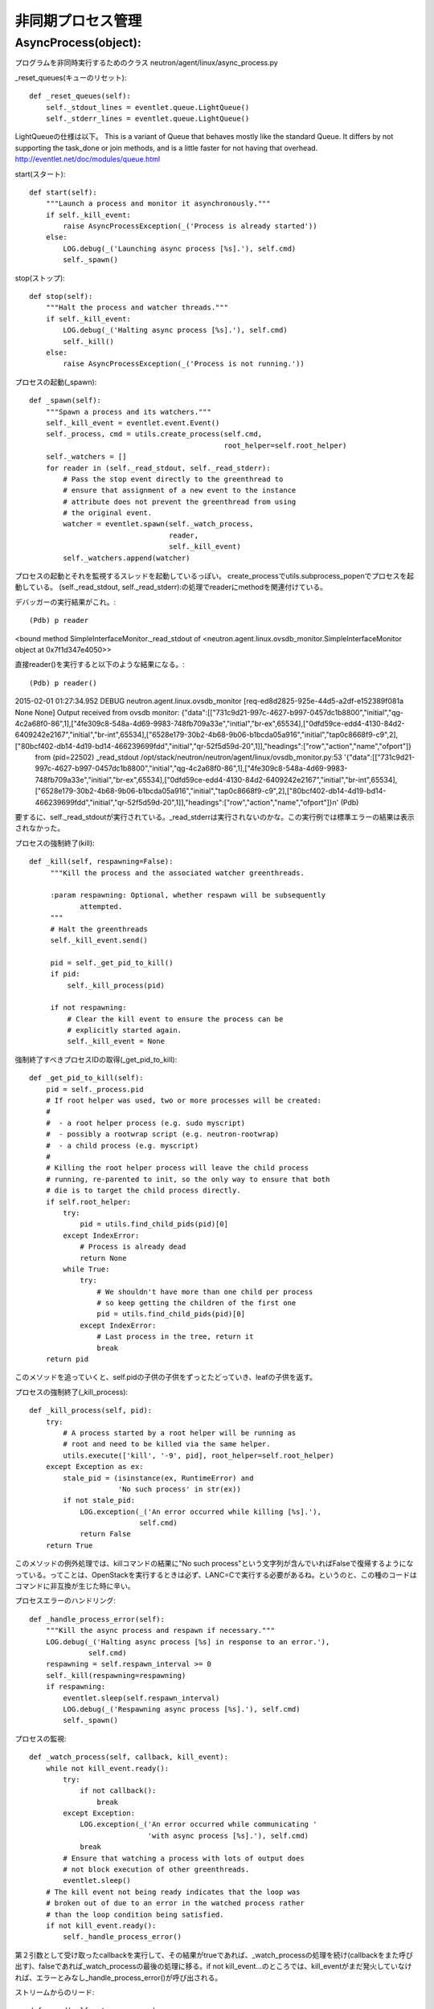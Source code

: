 ===============================================
非同期プロセス管理
===============================================

AsyncProcess(object):
======================

プログラムを非同時実行するためのクラス
neutron/agent/linux/async_process.py

_reset_queues(キューのリセット)::

    def _reset_queues(self):
        self._stdout_lines = eventlet.queue.LightQueue()
        self._stderr_lines = eventlet.queue.LightQueue()

LightQueueの仕様は以下。
This is a variant of Queue that behaves mostly like the standard Queue. It differs by not supporting the task_done or join methods, and is a little faster for not having that overhead.
http://eventlet.net/doc/modules/queue.html

start(スタート)::

    def start(self):
        """Launch a process and monitor it asynchronously."""
        if self._kill_event:
            raise AsyncProcessException(_('Process is already started'))
        else:
            LOG.debug(_('Launching async process [%s].'), self.cmd)
            self._spawn()

stop(ストップ)::

    def stop(self):
        """Halt the process and watcher threads."""
        if self._kill_event:
            LOG.debug(_('Halting async process [%s].'), self.cmd)
            self._kill()
        else:
            raise AsyncProcessException(_('Process is not running.'))

プロセスの起動(_spawn)::
 
    def _spawn(self):
        """Spawn a process and its watchers."""
        self._kill_event = eventlet.event.Event()
        self._process, cmd = utils.create_process(self.cmd,
                                                  root_helper=self.root_helper)
        self._watchers = []
        for reader in (self._read_stdout, self._read_stderr):
            # Pass the stop event directly to the greenthread to
            # ensure that assignment of a new event to the instance
            # attribute does not prevent the greenthread from using
            # the original event.
            watcher = eventlet.spawn(self._watch_process,
                                     reader,
                                     self._kill_event)
            self._watchers.append(watcher)


プロセスの起動とそれを監視するスレッドを起動しているっぽい。
create_processでutils.subprocess_popenでプロセスを起動している。
(self._read_stdout, self._read_stderr):の処理でreaderにmethodを関連付けている。

デバッガーの実行結果がこれ。::

(Pdb) p reader
<bound method SimpleInterfaceMonitor._read_stdout of <neutron.agent.linux.ovsdb_monitor.SimpleInterfaceMonitor object at 0x7f1d347e4050>>

直接reader()を実行すると以下のような結果になる。::

(Pdb) p reader()
2015-02-01 01:27:34.952 DEBUG neutron.agent.linux.ovsdb_monitor [req-ed8d2825-925e-44d5-a2df-e152389f081a None None] Output received from ovsdb monitor: {"data":[["731c9d21-997c-4627-b997-0457dc1b8800","initial","qg-4c2a68f0-86",1],["4fe309c8-548a-4d69-9983-748fb709a33e","initial","br-ex",65534],["0dfd59ce-edd4-4130-84d2-6409242e2167","initial","br-int",65534],["6528e179-30b2-4b68-9b06-b1bcda05a916","initial","tap0c8668f9-c9",2],["80bcf402-db14-4d19-bd14-466239699fdd","initial","qr-52f5d59d-20",1]],"headings":["row","action","name","ofport"]}
 from (pid=22502) _read_stdout /opt/stack/neutron/neutron/agent/linux/ovsdb_monitor.py:53
 '{"data":[["731c9d21-997c-4627-b997-0457dc1b8800","initial","qg-4c2a68f0-86",1],["4fe309c8-548a-4d69-9983-748fb709a33e","initial","br-ex",65534],["0dfd59ce-edd4-4130-84d2-6409242e2167","initial","br-int",65534],["6528e179-30b2-4b68-9b06-b1bcda05a916","initial","tap0c8668f9-c9",2],["80bcf402-db14-4d19-bd14-466239699fdd","initial","qr-52f5d59d-20",1]],"headings":["row","action","name","ofport"]}\n'
 (Pdb) 

要するに、self._read_stdoutが実行されている。_read_stderrは実行されないのかな。この実行例では標準エラーの結果は表示されなかった。

プロセスの強制終了(kill)::

   def _kill(self, respawning=False):
        """Kill the process and the associated watcher greenthreads.

        :param respawning: Optional, whether respawn will be subsequently
               attempted.
        """
        # Halt the greenthreads
        self._kill_event.send()

        pid = self._get_pid_to_kill()
        if pid:
            self._kill_process(pid)

        if not respawning:
            # Clear the kill event to ensure the process can be
            # explicitly started again.
            self._kill_event = None

強制終了すべきプロセスIDの取得(_get_pid_to_kill)::

    def _get_pid_to_kill(self):
        pid = self._process.pid
        # If root helper was used, two or more processes will be created:
        #
        #  - a root helper process (e.g. sudo myscript)
        #  - possibly a rootwrap script (e.g. neutron-rootwrap)
        #  - a child process (e.g. myscript)
        #
        # Killing the root helper process will leave the child process
        # running, re-parented to init, so the only way to ensure that both
        # die is to target the child process directly.
        if self.root_helper:
            try:
                pid = utils.find_child_pids(pid)[0]
            except IndexError:
                # Process is already dead
                return None
            while True:
                try:
                    # We shouldn't have more than one child per process
                    # so keep getting the children of the first one
                    pid = utils.find_child_pids(pid)[0]
                except IndexError:
                    # Last process in the tree, return it
                    break
        return pid

このメソッドを追っていくと、self.pidの子供の子供をずっとたどっていき、leafの子供を返す。

プロセスの強制終了(_kill_process)::

    def _kill_process(self, pid):
        try:
            # A process started by a root helper will be running as
            # root and need to be killed via the same helper.
            utils.execute(['kill', '-9', pid], root_helper=self.root_helper)
        except Exception as ex:
            stale_pid = (isinstance(ex, RuntimeError) and
                         'No such process' in str(ex))
            if not stale_pid:
                LOG.exception(_('An error occurred while killing [%s].'),
                              self.cmd)
                return False
        return True

このメソッドの例外処理では、killコマンドの結果に"No such process"という文字列が含んでいればFalseで復帰するようになっている。ってことは、OpenStackを実行するときは必ず、LANC=Cで実行する必要があるね。というのと、この種のコードはコマンドに非互換が生じた時に辛い。

プロセスエラーのハンドリング::

    def _handle_process_error(self):
        """Kill the async process and respawn if necessary."""
        LOG.debug(_('Halting async process [%s] in response to an error.'),
                  self.cmd)
        respawning = self.respawn_interval >= 0
        self._kill(respawning=respawning)
        if respawning:
            eventlet.sleep(self.respawn_interval)
            LOG.debug(_('Respawning async process [%s].'), self.cmd)
            self._spawn()

プロセスの監視::

    def _watch_process(self, callback, kill_event):
        while not kill_event.ready():
            try:
                if not callback():
                    break
            except Exception:
                LOG.exception(_('An error occurred while communicating '
                                'with async process [%s].'), self.cmd)
                break
            # Ensure that watching a process with lots of output does
            # not block execution of other greenthreads.
            eventlet.sleep()
        # The kill event not being ready indicates that the loop was
        # broken out of due to an error in the watched process rather
        # than the loop condition being satisfied.
        if not kill_event.ready():
            self._handle_process_error()

第２引数として受け取ったcallbackを実行して、その結果がtrueであれば、_watch_processの処理を続け(callbackをまた呼び出す)、falseであれば_watch_processの最後の処理に移る。if not kill_event...のところでは、kill_eventがまだ発火していなければ、エラーとみなし_handle_process_error()が呼び出される。

ストリームからのリード::

    def _read(self, stream, queue):
        data = stream.readline()
        if data:
            data = data.strip()
            queue.put(data)
            return data

標準出力からの読み込み::

    def _read_stdout(self):
        return self._read(self._process.stdout, self._stdout_lines)

監視対象のプロセスの標準出力から一行読み込み、それをstrip()してから、監視対象プロセスのstdout_linesに書き込む。

標準エラーからの読み込み::

    def _read_stderr(self):
        return self._read(self._process.stderr, self._stderr_lines)

キューのイテレーション::

    def _iter_queue(self, queue):
        while True:
            try:
                yield queue.get_nowait()
            except eventlet.queue.Empty:
                break


標準出力のイテレーション::

    def iter_stdout(self):
        return self._iter_queue(self._stdout_lines)

標準エラーのイテレーション::

    def iter_stderr(self):
        return self._iter_queue(self._stderr_lines)


